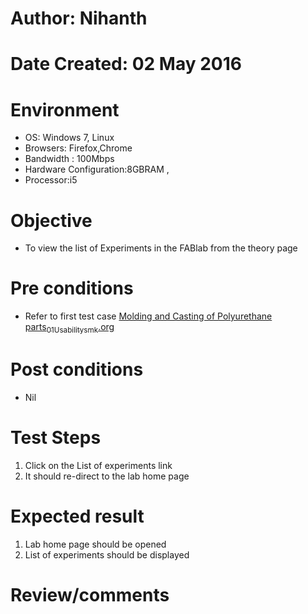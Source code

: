 * Author: Nihanth
* Date Created: 02 May 2016
* Environment
  - OS: Windows 7, Linux
  - Browsers: Firefox,Chrome
  - Bandwidth : 100Mbps
  - Hardware Configuration:8GBRAM , 
  - Processor:i5

* Objective
  - To view the list of Experiments in the FABlab from the theory page

* Pre conditions
  - Refer to first test case [[https://github.com/Virtual-Labs/fab-laboratory-coep/blob/master/test-cases/integration_test-cases/Molding and Casting of Polyurethane parts/Molding and Casting of Polyurethane parts_01_Usability_smk.org][Molding and Casting of Polyurethane parts_01_Usability_smk.org]]

* Post conditions
  - Nil
* Test Steps
  1. Click on the List of experiments link 
  2. It should re-direct to the lab home page

* Expected result
  1. Lab home page should be opened
  2. List of experiments should be displayed

* Review/comments


